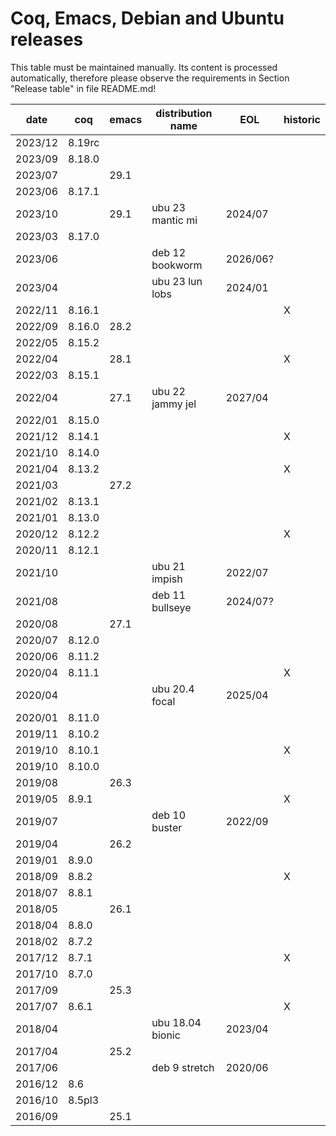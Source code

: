 # This file is part of Proof General.
# 
# Copyright 2024  Hendrik Tews
# 
# Authors:   Hendrik Tews
# 
# SPDX-License-Identifier: GPL-3.0-or-later

* Coq, Emacs, Debian and Ubuntu releases
  This table must be maintained manually. Its content is processed
  automatically, therefore please observe the requirements in Section
  "Release table" in file README.md!

| date    |    coq | emacs | distribution name | EOL      | historic |
|---------+--------+-------+-------------------+----------+----------|
| 2023/12 | 8.19rc |       |                   |          |          |
| 2023/09 | 8.18.0 |       |                   |          |          |
| 2023/07 |        |  29.1 |                   |          |          |
| 2023/06 | 8.17.1 |       |                   |          |          |
| 2023/10 |        |  29.1 | ubu 23 mantic mi  | 2024/07  |          |
| 2023/03 | 8.17.0 |       |                   |          |          |
| 2023/06 |        |       | deb 12 bookworm   | 2026/06? |          |
| 2023/04 |        |       | ubu 23 lun lobs   | 2024/01  |          |
| 2022/11 | 8.16.1 |       |                   |          | X        |
| 2022/09 | 8.16.0 |  28.2 |                   |          |          |
| 2022/05 | 8.15.2 |       |                   |          |          |
| 2022/04 |        |  28.1 |                   |          | X        |
| 2022/03 | 8.15.1 |       |                   |          |          |
| 2022/04 |        |  27.1 | ubu 22 jammy jel  | 2027/04  |          |
| 2022/01 | 8.15.0 |       |                   |          |          |
| 2021/12 | 8.14.1 |       |                   |          | X        |
| 2021/10 | 8.14.0 |       |                   |          |          |
| 2021/04 | 8.13.2 |       |                   |          | X        |
| 2021/03 |        |  27.2 |                   |          |          |
| 2021/02 | 8.13.1 |       |                   |          |          |
| 2021/01 | 8.13.0 |       |                   |          |          |
| 2020/12 | 8.12.2 |       |                   |          | X        |
| 2020/11 | 8.12.1 |       |                   |          |          |
| 2021/10 |        |       | ubu 21 impish     | 2022/07  |          |
| 2021/08 |        |       | deb 11 bullseye   | 2024/07? |          |
| 2020/08 |        |  27.1 |                   |          |          |
| 2020/07 | 8.12.0 |       |                   |          |          |
| 2020/06 | 8.11.2 |       |                   |          |          |
| 2020/04 | 8.11.1 |       |                   |          | X        |
| 2020/04 |        |       | ubu 20.4 focal    | 2025/04  |          |
| 2020/01 | 8.11.0 |       |                   |          |          |
| 2019/11 | 8.10.2 |       |                   |          |          |
| 2019/10 | 8.10.1 |       |                   |          | X        |
| 2019/10 | 8.10.0 |       |                   |          |          |
| 2019/08 |        |  26.3 |                   |          |          |
| 2019/05 |  8.9.1 |       |                   |          | X        |
| 2019/07 |        |       | deb 10 buster     | 2022/09  |          |
| 2019/04 |        |  26.2 |                   |          |          |
| 2019/01 |  8.9.0 |       |                   |          |          |
| 2018/09 |  8.8.2 |       |                   |          | X        |
| 2018/07 |  8.8.1 |       |                   |          |          |
| 2018/05 |        |  26.1 |                   |          |          |
| 2018/04 |  8.8.0 |       |                   |          |          |
| 2018/02 |  8.7.2 |       |                   |          |          |
| 2017/12 |  8.7.1 |       |                   |          | X        |
| 2017/10 |  8.7.0 |       |                   |          |          |
| 2017/09 |        |  25.3 |                   |          |          |
| 2017/07 |  8.6.1 |       |                   |          | X        |
| 2018/04 |        |       | ubu 18.04 bionic  | 2023/04  |          |
| 2017/04 |        |  25.2 |                   |          |          |
| 2017/06 |        |       | deb 9 stretch     | 2020/06  |          |
| 2016/12 |    8.6 |       |                   |          |          |
| 2016/10 | 8.5pl3 |       |                   |          |          |
| 2016/09 |        |  25.1 |                   |          |          |
